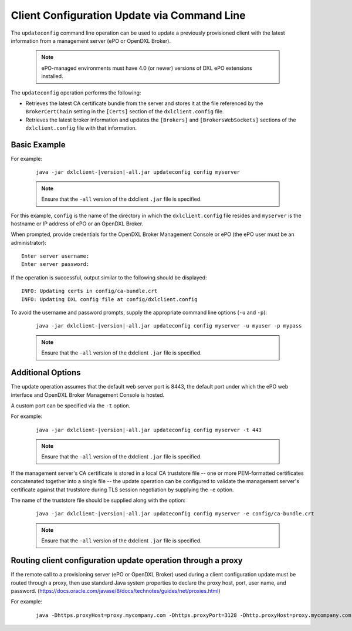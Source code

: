Client Configuration Update via Command Line
============================================

The ``updateconfig`` command line operation can be used to update a previously
provisioned client with the latest information from a management server
(ePO or OpenDXL Broker).

    .. note::
    
        ePO-managed environments must have 4.0 (or newer) versions of DXL ePO extensions installed.

The ``updateconfig`` operation performs the following:

* Retrieves the latest CA certificate bundle from the server and stores it
  at the file referenced by the ``BrokerCertChain`` setting in the ``[Certs]``
  section of the ``dxlclient.config`` file.

* Retrieves the latest broker information and updates the ``[Brokers]`` and
  ``[BrokersWebSockets]`` sections of the ``dxlclient.config`` file with that information.

Basic Example
*************

For example:

    .. parsed-literal::

        java -jar dxlclient-\ |version|\-all.jar updateconfig config myserver

    .. note::

        Ensure that the ``-all`` version of the dxlclient ``.jar`` file is specified.

For this example, ``config`` is the name of the directory in which the
``dxlclient.config`` file resides and ``myserver`` is the hostname or
IP address of ePO or an OpenDXL Broker.

When prompted, provide credentials for the OpenDXL Broker Management Console
or ePO (the ePO user must be an administrator)::

    Enter server username:
    Enter server password:

If the operation is successful, output similar to the following
should be displayed::

    INFO: Updating certs in config/ca-bundle.crt
    INFO: Updating DXL config file at config/dxlclient.config

To avoid the username and password prompts, supply the appropriate
command line options (``-u`` and ``-p``):

    .. parsed-literal::

        java -jar dxlclient-\ |version|\-all.jar updateconfig config myserver -u myuser -p mypass

    .. note::

        Ensure that the ``-all`` version of the dxlclient ``.jar`` file is specified.

Additional Options
******************

The update operation assumes that the default web server port is 8443,
the default port under which the ePO web interface and OpenDXL Broker Management
Console is hosted.

A custom port can be specified via the ``-t`` option.

For example:

    .. parsed-literal::

        java -jar dxlclient-\ |version|\-all.jar updateconfig config myserver -t 443

    .. note::

        Ensure that the ``-all`` version of the dxlclient ``.jar`` file is specified.


If the management server's CA certificate is stored in a local CA truststore
file -- one or more PEM-formatted certificates concatenated together into a
single file -- the update operation can be configured to validate
the management server's certificate against that truststore during TLS session
negotiation by supplying the ``-e`` option.

The name of the truststore file should be supplied along with the option:

    .. parsed-literal::

        java -jar dxlclient-\ |version|\-all.jar updateconfig config myserver -e config/ca-bundle.crt

    .. note::

        Ensure that the ``-all`` version of the dxlclient ``.jar`` file is specified.

Routing client configuration update operation through a proxy
*************************************************************

If the remote call to a provisioning server (ePO or OpenDXL Broker) used during a client configuration update must be
routed through a proxy, then use standard Java system properties to declare the proxy host, port, user name,
and password. (`<https://docs.oracle.com/javase/8/docs/technotes/guides/net/proxies.html>`_)

For example:

    .. parsed-literal::

        java -Dhttps.proxyHost=proxy.mycompany.com -Dhttps.proxyPort=3128 -Dhttp.proxyHost=proxy.mycompany.com -Dhttp.proxyPort=3128 -Dhttp.proxyUser=proxyUser -Dhttp.proxyPassword=proxyPassword -jar dxlclient-\ |version|\-all.jar updateconfig config myserver

